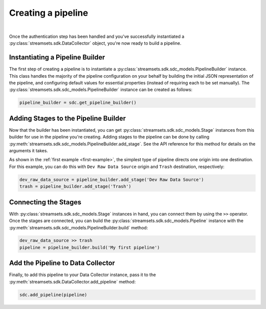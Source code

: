 Creating a pipeline
===================
|
Once the authentication step has been handled and you've successfully instantiated a :py:class:`streamsets.sdk.DataCollector`
object, you're now ready to build a pipeline.

Instantiating a Pipeline Builder
~~~~~~~~~~~~~~~~~~~~~~~~~~~~~~~~

The first step of creating a pipeline is to instantiate a :py:class:`streamsets.sdk.sdc_models.PipelineBuilder` instance.
This class handles the majority of the pipeline configuration on your behalf by building the initial JSON representation
of the pipeline, and configuring default values for essential properties (instead of requiring each to be set manually).
The :py:class:`streamsets.sdk.sdc_models.PipelineBuilder` instance can be created as follows:

.. code-block:: python

    pipeline_builder = sdc.get_pipeline_builder()

Adding Stages to the Pipeline Builder
~~~~~~~~~~~~~~~~~~~~~~~~~~~~~~~~~~~~~

Now that the builder has been instantiated, you can get :py:class:`streamsets.sdk.sdc_models.Stage` instances from this
builder for use in the pipeline you're creating. Adding stages to the pipeline can be done by calling
:py:meth:`streamsets.sdk.sdc_models.PipelineBuilder.add_stage`. See the API reference for this method for details on the
arguments it takes.

As shown in the :ref:`first example <first-example>`, the simplest type of pipeline directs one origin into one
destination. For this example, you can do this with ``Dev Raw Data Source`` origin and ``Trash`` destination,
respectively:

.. code-block:: python

    dev_raw_data_source = pipeline_builder.add_stage('Dev Raw Data Source')
    trash = pipeline_builder.add_stage('Trash')

Connecting the Stages
~~~~~~~~~~~~~~~~~~~~~

With :py:class:`streamsets.sdk.sdc_models.Stage` instances in hand, you can connect them by using the ``>>`` operator.
Once the stages are connected, you can build the :py:class:`streamsets.sdk.sdc_models.Pipeline` instance with the
:py:meth:`streamsets.sdk.sdc_models.PipelineBuilder.build` method:

.. code-block:: python

    dev_raw_data_source >> trash
    pipeline = pipeline_builder.build('My first pipeline')

Add the Pipeline to Data Collector
~~~~~~~~~~~~~~~~~~~~~~~~~~~~~~~~~~

Finally, to add this pipeline to your Data Collector instance, pass it to the
:py:meth:`streamsets.sdk.DataCollector.add_pipeline` method:

.. code-block:: python

    sdc.add_pipeline(pipeline)


